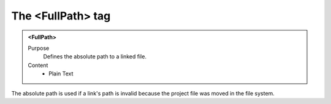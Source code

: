 ==================
The <FullPath> tag
==================

.. admonition:: <FullPath>
   
   Purpose
      Defines the absolute path to a linked file.

   Content
      - Plain Text 
     
The absolute path is used if a link's path is invalid
because the project file was moved in the file system.
